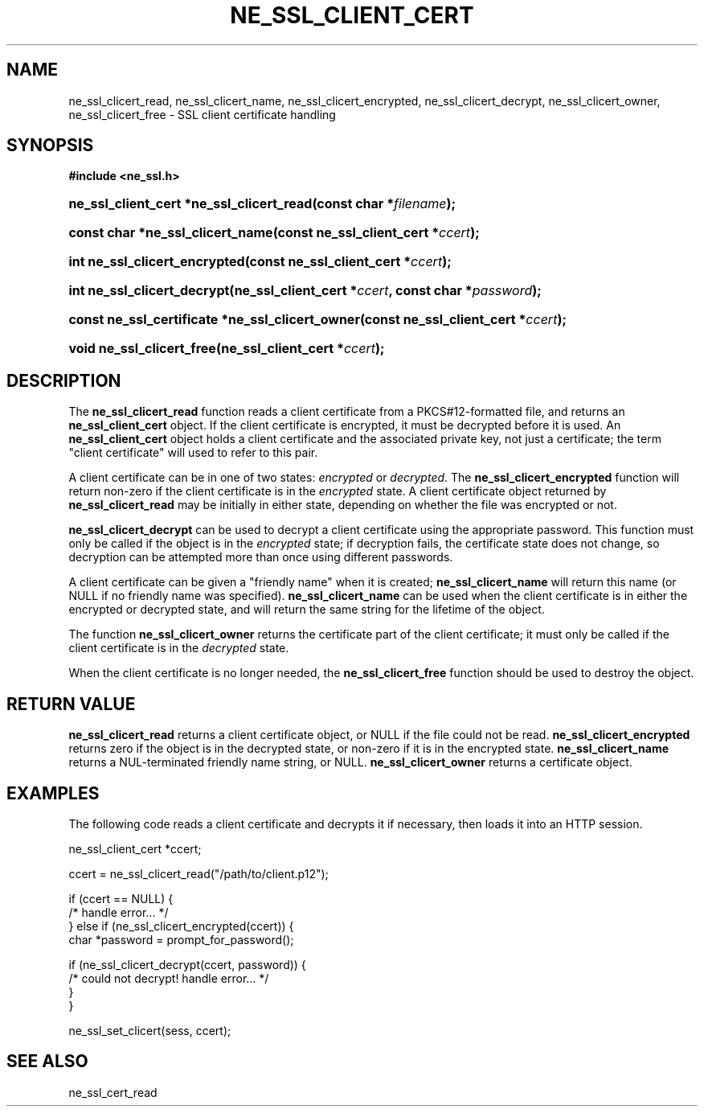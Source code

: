 .\" ** You probably do not want to edit this file directly **
.\" It was generated using the DocBook XSL Stylesheets (version 1.69.1).
.\" Instead of manually editing it, you probably should edit the DocBook XML
.\" source for it and then use the DocBook XSL Stylesheets to regenerate it.
.TH "NE_SSL_CLIENT_CERT" "3" "23 January 2007" "neon 0.26.3" "neon API reference"
.\" disable hyphenation
.nh
.\" disable justification (adjust text to left margin only)
.ad l
.SH "NAME"
ne_ssl_clicert_read, ne_ssl_clicert_name, ne_ssl_clicert_encrypted, ne_ssl_clicert_decrypt, ne_ssl_clicert_owner, ne_ssl_clicert_free \- SSL client certificate handling
.SH "SYNOPSIS"
.PP
\fB#include <ne_ssl.h>\fR
.HP 40
\fBne_ssl_client_cert\ *\fBne_ssl_clicert_read\fR\fR\fB(\fR\fBconst\ char\ *\fR\fB\fIfilename\fR\fR\fB);\fR
.HP 32
\fBconst\ char\ *\fBne_ssl_clicert_name\fR\fR\fB(\fR\fBconst\ ne_ssl_client_cert\ *\fR\fB\fIccert\fR\fR\fB);\fR
.HP 29
\fBint\ \fBne_ssl_clicert_encrypted\fR\fR\fB(\fR\fBconst\ ne_ssl_client_cert\ *\fR\fB\fIccert\fR\fR\fB);\fR
.HP 27
\fBint\ \fBne_ssl_clicert_decrypt\fR\fR\fB(\fR\fBne_ssl_client_cert\ *\fR\fB\fIccert\fR\fR\fB, \fR\fBconst\ char\ *\fR\fB\fIpassword\fR\fR\fB);\fR
.HP 47
\fBconst\ ne_ssl_certificate\ *\fBne_ssl_clicert_owner\fR\fR\fB(\fR\fBconst\ ne_ssl_client_cert\ *\fR\fB\fIccert\fR\fR\fB);\fR
.HP 25
\fBvoid\ \fBne_ssl_clicert_free\fR\fR\fB(\fR\fBne_ssl_client_cert\ *\fR\fB\fIccert\fR\fR\fB);\fR
.SH "DESCRIPTION"
.PP
The
\fBne_ssl_clicert_read\fR
function reads a
client certificate
from a PKCS#12\-formatted file, and returns an
\fBne_ssl_client_cert\fR
object. If the client certificate is encrypted, it must be decrypted before it is used. An
\fBne_ssl_client_cert\fR
object holds a client certificate and the associated private key, not just a certificate; the term "client certificate" will used to refer to this pair.
.PP
A client certificate can be in one of two states:
\fIencrypted\fR
or
\fIdecrypted\fR. The
\fBne_ssl_clicert_encrypted\fR
function will return non\-zero if the client certificate is in the
\fIencrypted\fR
state. A client certificate object returned by
\fBne_ssl_clicert_read\fR
may be initially in either state, depending on whether the file was encrypted or not.
.PP
\fBne_ssl_clicert_decrypt\fR
can be used to decrypt a client certificate using the appropriate password. This function must only be called if the object is in the
\fIencrypted\fR
state; if decryption fails, the certificate state does not change, so decryption can be attempted more than once using different passwords.
.PP
A client certificate can be given a "friendly name" when it is created;
\fBne_ssl_clicert_name\fR
will return this name (or
NULL
if no friendly name was specified).
\fBne_ssl_clicert_name\fR
can be used when the client certificate is in either the encrypted or decrypted state, and will return the same string for the lifetime of the object.
.PP
The function
\fBne_ssl_clicert_owner\fR
returns the certificate part of the client certificate; it must only be called if the client certificate is in the
\fIdecrypted\fR
state.
.PP
When the client certificate is no longer needed, the
\fBne_ssl_clicert_free\fR
function should be used to destroy the object.
.SH "RETURN VALUE"
.PP
\fBne_ssl_clicert_read\fR
returns a client certificate object, or
NULL
if the file could not be read.
\fBne_ssl_clicert_encrypted\fR
returns zero if the object is in the decrypted state, or non\-zero if it is in the encrypted state.
\fBne_ssl_clicert_name\fR
returns a
NUL\-terminated friendly name string, or
NULL.
\fBne_ssl_clicert_owner\fR
returns a certificate object.
.SH "EXAMPLES"
.PP
The following code reads a client certificate and decrypts it if necessary, then loads it into an HTTP session.
.sp
.nf
ne_ssl_client_cert *ccert;

ccert = ne_ssl_clicert_read("/path/to/client.p12");

if (ccert == NULL) {
   /* handle error... */
} else if (ne_ssl_clicert_encrypted(ccert)) {
   char *password = prompt_for_password();

   if (ne_ssl_clicert_decrypt(ccert, password)) {
      /* could not decrypt! handle error... */
   }
}

ne_ssl_set_clicert(sess, ccert);
.fi
.SH "SEE ALSO"
.PP
ne_ssl_cert_read
